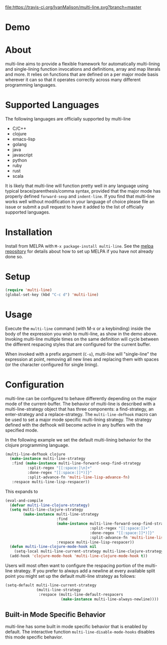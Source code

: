 [[http://melpa.org/#/multi-line][file:http://melpa.org/packages/multi-line-badge.svg]] [[https://stable.melpa.org/#/multi-line][file:https://stable.melpa.org/packages/multi-line-badge.svg]]
[[https://travis-ci.org/IvanMalison/multi-line][file:https://travis-ci.org/IvanMalison/multi-line.svg?branch=master]]

* Demo
[[https://asciinema.org/a/dwft2l94f75x9l46wmdhbm5lh?t=4][https://asciinema.org/a/dwft2l94f75x9l46wmdhbm5lh.png]]

* About
multi-line aims to provide a flexible framework for automatically
multi-lining and single-lining function invocations and definitions,
array and map literals and more. It relies on functions that are
defined on a per major mode basis wherever it can so that it operates
correctly across many different programming languages.

* Supported Languages
The following languages are officially supported by multi-line
- C/C++
- clojure
- emacs-lisp
- golang
- java
- javascript
- python
- ruby
- rust
- scala

It is likely that multi-line will function pretty well in any language using
typical brace/parenthesis/comma syntax, provided that the major mode has
properly defined ~forward-sexp~ and ~indent-line~. If you find that multi-line
works well without modification in your language of choice please file an issue
or submit a pull request to have it added to the list of officially supported
languages.
* Installation
Install from MELPA with ~M-x package-install multi-line~. See the [[https://github.com/milkypostman/melpa][melpa
repository]] for details about how to set up MELPA if you have not already done
so.
* Setup
#+BEGIN_SRC emacs-lisp
(require 'multi-line)
(global-set-key (kbd "C-c d") 'multi-line)
#+END_SRC
* Usage
Execute the ~multi-line~ command (with M-x or a keybinding) inside the body of
the expression you wish to multi-line, as show in the demo above. Invoking
multi-line multiple times on the same definition will cycle between the
different respacing styles that are configured for the current buffer.

When invoked with a prefix argument (~C-u~), multi-line will "single-line" the
expression at point, removing all new lines and replacing them with spaces (or
the character configured for single lining).
* Configuration
multi-line can be configured to behave differently depending on the major mode
of the current-buffer. The behavior of multi-line is described with a
multi-line-strategy object that has three components: a find-strategy, an
enter-strategy and a replace-strategy. The ~multi-line-defhook~ macro can be
used to set a major mode specific multi-lining strategy. The strategy defined
with the defhook will become active in any buffers with the specified mode.

In the following example we set the default multi-lining behavior for the
clojure programming language.

#+BEGIN_SRC emacs-lisp
(multi-line-defhook clojure
  (make-instance multi-line-strategy
   :find (make-instance multi-line-forward-sexp-find-strategy
          :split-regex "[[:space:]\n]+"
          :done-regex "[[:space:]]*)]}"
          :split-advance-fn 'multi-line-lisp-advance-fn)
   :respace multi-line-lisp-respacer))
#+END_SRC

This expands to

#+BEGIN_SRC emacs-lisp
(eval-and-compile
  (defvar multi-line-clojure-strategy)
  (setq multi-line-clojure-strategy
        (make-instance multi-line-strategy
                       :find
                       (make-instance multi-line-forward-sexp-find-strategy
                                      :split-regex "[[:space:]]+"
                                      :done-regex "[[:space:]]*)]}"
                                      :split-advance-fn 'multi-line-lisp-advance-fn)
                       :respace multi-line-lisp-respacer))
  (defun multi-line-clojure-mode-hook nil
    (setq-local multi-line-current-strategy multi-line-clojure-strategy))
  (add-hook 'clojure-mode-hook 'multi-line-clojure-mode-hook t))
#+END_SRC

Users will most often want to configure the respacing portion of the multi-line
strategy. If you prefer to always add a newline at every available split point
you might set up the default multi-line strategy as follows:

#+BEGIN_SRC emacs-lisp
(setq-default multi-line-current-strategy
              (multi-line-strategy
               :respace (multi-line-default-respacers
                         (make-instance multi-line-always-newline))))
#+END_SRC
** Built-in Mode Specific Behavior
multi-line has some built in mode specific behavior that is enabled by default.
The interactive function ~multi-line-disable-mode-hooks~ disables this mode
specific behavior.
